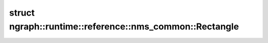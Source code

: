 .. index:: pair: struct; ngraph::runtime::reference::nms_common::Rectangle
.. _doxid-structngraph_1_1runtime_1_1reference_1_1nms__common_1_1_rectangle:

struct ngraph::runtime::reference::nms_common::Rectangle
========================================================






.. ref-code-block:: cpp
	:class: doxyrest-overview-code-block

	#include <nms_common.hpp>
	
	struct Rectangle
	{
		// fields
	
		float :target:`x1<doxid-structngraph_1_1runtime_1_1reference_1_1nms__common_1_1_rectangle_1a13a5e31edda73ea688b81e2af4bd7781>` = 0.0f;
		float :target:`y1<doxid-structngraph_1_1runtime_1_1reference_1_1nms__common_1_1_rectangle_1af80bf4e1a9ca9f7853849b2f8521d5e8>` = 0.0f;
		float :target:`x2<doxid-structngraph_1_1runtime_1_1reference_1_1nms__common_1_1_rectangle_1a205e62ec10822ca751249f2c34c60113>` = 0.0f;
		float :target:`y2<doxid-structngraph_1_1runtime_1_1reference_1_1nms__common_1_1_rectangle_1ae62b4a7dfe40c269a020a9cb4acfa097>` = 0.0f;

		// construction
	
		:target:`Rectangle<doxid-structngraph_1_1runtime_1_1reference_1_1nms__common_1_1_rectangle_1a60e62ccdbdc141a32c6eac0b67c7ec44>`(float x_left, float y_left, float x_right, float y_right);
		:target:`Rectangle<doxid-structngraph_1_1runtime_1_1reference_1_1nms__common_1_1_rectangle_1a549e8713991a761e8fc1ca7f00ceecf7>`();
	};

